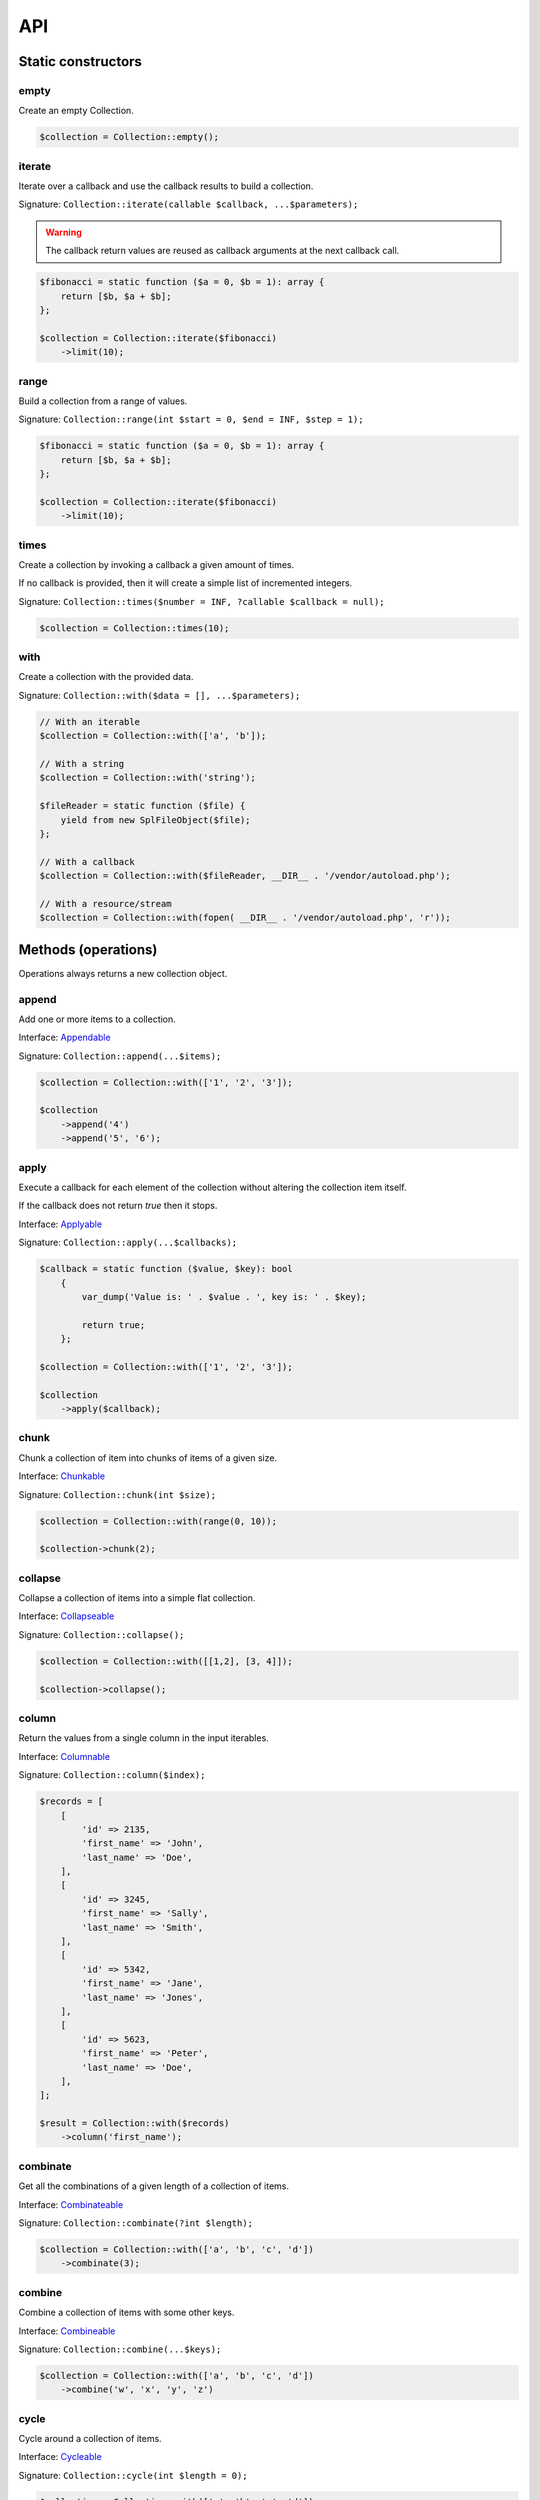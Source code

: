 API
===

Static constructors
-------------------

empty
~~~~~

Create an empty Collection.

.. code-block:: php

    $collection = Collection::empty();

iterate
~~~~~~~

Iterate over a callback and use the callback results to build a collection.

Signature: ``Collection::iterate(callable $callback, ...$parameters);``

.. warning:: The callback return values are reused as callback arguments at the next callback call.

.. code-block:: php

    $fibonacci = static function ($a = 0, $b = 1): array {
        return [$b, $a + $b];
    };

    $collection = Collection::iterate($fibonacci)
        ->limit(10);

range
~~~~~

Build a collection from a range of values.

Signature: ``Collection::range(int $start = 0, $end = INF, $step = 1);``

.. code-block:: php

    $fibonacci = static function ($a = 0, $b = 1): array {
        return [$b, $a + $b];
    };

    $collection = Collection::iterate($fibonacci)
        ->limit(10);

times
~~~~~

Create a collection by invoking a callback a given amount of times.

If no callback is provided, then it will create a simple list of incremented integers.

Signature: ``Collection::times($number = INF, ?callable $callback = null);``

.. code-block:: php

    $collection = Collection::times(10);

with
~~~~

Create a collection with the provided data.

Signature: ``Collection::with($data = [], ...$parameters);``

.. code-block:: php

    // With an iterable
    $collection = Collection::with(['a', 'b']);

    // With a string
    $collection = Collection::with('string');

    $fileReader = static function ($file) {
        yield from new SplFileObject($file);
    };

    // With a callback
    $collection = Collection::with($fileReader, __DIR__ . '/vendor/autoload.php');

    // With a resource/stream
    $collection = Collection::with(fopen( __DIR__ . '/vendor/autoload.php', 'r'));


Methods (operations)
--------------------

Operations always returns a new collection object.

append
~~~~~~

Add one or more items to a collection.

Interface: `Appendable`_

Signature: ``Collection::append(...$items);``

.. code-block:: php

    $collection = Collection::with(['1', '2', '3']);

    $collection
        ->append('4')
        ->append('5', '6');

apply
~~~~~

Execute a callback for each element of the collection without
altering the collection item itself.

If the callback does not return `true` then it stops.

Interface: `Applyable`_

Signature: ``Collection::apply(...$callbacks);``

.. code-block:: php

    $callback = static function ($value, $key): bool
        {
            var_dump('Value is: ' . $value . ', key is: ' . $key);

            return true;
        };

    $collection = Collection::with(['1', '2', '3']);

    $collection
        ->apply($callback);

chunk
~~~~~

Chunk a collection of item into chunks of items of a given size.

Interface: `Chunkable`_

Signature: ``Collection::chunk(int $size);``

.. code-block:: php

    $collection = Collection::with(range(0, 10));

    $collection->chunk(2);

collapse
~~~~~~~~

Collapse a collection of items into a simple flat collection.

Interface: `Collapseable`_

Signature: ``Collection::collapse();``

.. code-block:: php

    $collection = Collection::with([[1,2], [3, 4]]);

    $collection->collapse();

column
~~~~~~

Return the values from a single column in the input iterables.

Interface: `Columnable`_

Signature: ``Collection::column($index);``

.. code-block:: php

    $records = [
        [
            'id' => 2135,
            'first_name' => 'John',
            'last_name' => 'Doe',
        ],
        [
            'id' => 3245,
            'first_name' => 'Sally',
            'last_name' => 'Smith',
        ],
        [
            'id' => 5342,
            'first_name' => 'Jane',
            'last_name' => 'Jones',
        ],
        [
            'id' => 5623,
            'first_name' => 'Peter',
            'last_name' => 'Doe',
        ],
    ];

    $result = Collection::with($records)
        ->column('first_name');

combinate
~~~~~~~~~

Get all the combinations of a given length of a collection of items.

Interface: `Combinateable`_

Signature: ``Collection::combinate(?int $length);``

.. code-block:: php

    $collection = Collection::with(['a', 'b', 'c', 'd'])
        ->combinate(3);

combine
~~~~~~~

Combine a collection of items with some other keys.

Interface: `Combineable`_

Signature: ``Collection::combine(...$keys);``

.. code-block:: php

    $collection = Collection::with(['a', 'b', 'c', 'd'])
        ->combine('w', 'x', 'y', 'z')

cycle
~~~~~

Cycle around a collection of items.

Interface: `Cycleable`_

Signature: ``Collection::cycle(int $length = 0);``

.. code-block:: php

    $collection = Collection::with(['a', 'b', 'c', 'd'])
        ->cycle(10)

distinct
~~~~~~~~

Remove duplicated values from a collection.

Interface: `Distinctable`_

Signature: ``Collection::distinct();``

.. code-block:: php

    $collection = Collection::with(['a', 'b', 'c', 'd', 'a'])
        ->distinct()

explode
~~~~~~~

Explode a collection into subsets based on a given value.

Interface: `Explodeable`_

Signature: ``Collection::explode(...$items);``

.. code-block:: php

    $string = 'I am just a random piece of text.';

    $collection = Collection::with($string)
        ->explode('o');

filter
~~~~~~

Filter collection items based on one or more callbacks.

Interface: `Filterable`_

Signature: ``Collection::filter(callable ...$callbacks);``

.. code-block:: php

    $callback = static function($value): bool {
        return 0 === $value % 3;
    };

    $collection = Collection::with(range(1, 100))
        ->filter($callback);

flatten
~~~~~~~

Flatten a collection of items into a simple flat collection.

Interface: `Flattenable`_

Signature: ``Collection::flatten(int $depth = PHP_INT_MAX);``

.. code-block:: php

    $collection = Collection::with([0, [1, 2], [3, [4, [5, 6]]]])
        ->flatten();

flip
~~~~

Flip keys and items in a collection.

Interface: `Flipable`_

Signature: ``Collection::flip(int $depth = PHP_INT_MAX);``

.. code-block:: php

    $collection = Collection::with(['a', 'b', 'c', 'a'])
        ->flip();

.. tip:: array_flip() and Collection::flip() can behave different, check the following examples.

When using regular arrays, `array_flip()`_ can be used to remove duplicates (dedup-licate an array).

.. code-block:: php

    $dedupArray = array_flip(array_flip(['a', 'b', 'c', 'd', 'a']));

This example will return ``['a', 'b', 'c', 'd']``.

However, when using a collection:

.. code-block:: php

    $dedupCollection = Collection::with(['a', 'b', 'c', 'd', 'a'])
        ->flip()
        ->flip()
        ->all();

This example will return ``['a', 'b', 'c', 'd', 'a']``.

forget
~~~~~~

Remove items having specific keys.

Interface: `Forgetable`_

Signature: ``Collection::forget(...$keys);``

.. code-block:: php

    $collection = Collection::with(range('a', 'z'))
        ->forget(5, 6, 10, 15);

frequency
~~~~~~~~~

Calculate the frequency of the values, frequencies are stored in keys.

Values can be anything (object, scalar, ... ).

Interface: `Frequencyable`_

Signature: ``Collection::frequency();``

.. code-block:: php

    $collection = Collection::with(['a', 'b', 'c', 'b', 'c', 'c')
        ->frequency()
        ->all(); // [1 => 'a', 2 => 'b', 3 => 'c'];

intersperse
~~~~~~~~~~~

Insert a given value at every n element of a collection and indices are not preserved.

Interface: `Intersperseable`_

Signature: ``Collection::intersperse($element, int $every = 1, int $startAt = 0);``

.. code-block:: php

    $collection = Collection::with(range('a', 'z'))
        ->intersperse('foo', 3);

keys
~~~~

Get the keys of the items.

Interface: `Keysable`_

Signature: ``Collection::keys();``

.. code-block:: php

    $collection = Collection::with(range('a', 'z'))
        ->keys();

limit
~~~~~

Limit the amount of values in the collection.

Interface: `Limitable`_

Signature: ``Collection::limit(int $limit);``

.. code-block:: php

    $fibonacci = static function ($a = 0, $b = 1): array {
        return [$b, $a + $b];
    };

    $collection = Collection::iterate($fibonacci)
        ->limit(10);

loop
~~~~

Loop over the values of the collection indefinitely, in a cyclic way.

Interface: `Loopable`_

Signature: ``Collection::loop();``

.. code-block:: php

    $diceData = range(1, 6);

    // Simulate a dice throw.
    $randomDiceValue = Collection::with($data)
        ->loop()
        ->limit(random_int(0, 1000))
        ->last();

map
~~~

Apply one or more supplied callbacks to every item of a collection and use the return value.

.. warning:: Unlike the Collection::walk() operation, keys are not preserved!

Interface: `Mapable`_

Signature: ``Collection::map(callable ...$callbacks);``

.. code-block:: php

    $mapper = static function($value, $key) {
        return $value * 2;
    };

    $collection = Collection::with(range(1, 100))
        ->map($mapper);

merge
~~~~~

Merge one or more collection of items onto a collection.

Interface: `Mergeable`_

Signature: ``Collection::merge(...$sources);``

.. code-block:: php

    $collection = Collection::with(range(1, 10))
        ->merge(['a', 'b', 'c'])

normalize
~~~~~~~~~

Replace, reorder and use numeric keys on a collection.

Interface: `Normalizeable`_

Signature: ``Collection::normalize();``

.. code-block:: php

    $collection = Collection::with(['a' => 'a', 'b' => 'b', 'c' => 'c'])
        ->normalize();

nth
~~~

Get every n-th element of a collection.

Interface: `Nthable`_

Signature: ``Collection::nth(int $step, int $offset = 0);``

.. code-block:: php

    $collection = Collection::with(range(10, 100))
        ->nth(3);

only
~~~~

Get items having corresponding given keys.

Interface: `Onlyable`_

Signature: ``Collection::only(...$keys);``

.. code-block:: php

    $collection = Collection::with(range(10, 100))
        ->only(3, 10, 'a', 9);

pad
~~~

Pad a collection to the given length with a given value.

Interface: `Padable`_

Signature: ``Collection::pad(int $size, $value);``

.. code-block:: php

    $collection = Collection::with(range(1, 5))
        ->pad(10, 'foo');

permutate
~~~~~~~~~

Find all the permutations of a collection.

Interface: `Permutateable`_

Signature: ``Collection::permutate(int $size, $value);``

.. code-block:: php

    $collection = Collection::with(['hello', 'how', 'are', 'you'])
        ->permutate();

pluck
~~~~~

Retrieves all of the values of a collection for a given key.

Interface: `Pluckable`_

Signature: ``Collection::pluck($pluck, $default = null);``

.. code-block:: php

    $fibonacci = static function ($a = 0, $b = 1): array {
        return [$b, $a + $b];
    };

    $collection = Collection::iterate($fibonacci)
        ->limit(10)
        ->pluck(0);

prepend
~~~~~~~

Push an item onto the beginning of the collection.

Interface: `Prependable`_

Signature: ``Collection::prepend(...$items);``

.. code-block:: php

    $collection = Collection::with(['4', '5', '6'])
        ->prepend('1', '2', '3');

product
~~~~~~~

Get the the cartesian product of items of a collection.

Interface: `Productable`_

Signature: ``Collection::product(iterable ...$iterables);``

.. code-block:: php

    $collection = Collection::with(['4', '5', '6'])
        ->product(['1', '2', '3'], ['a', 'b'], ['foo', 'bar']);

reduction
~~~~~~~~~

Reduce a collection of items through a given callback.

Interface: `Reductionable`_

Signature: ``Collection::reduction(callable $callback, $initial = null);``

.. code-block:: php

    $multiplication = static function ($value1, $value2) {
        return $value1 * $value2;
    };

    $addition = static function ($value1, $value2) {
        return $value1 + $value2;
    };

    $fact = static function (int $number) use ($multiplication) {
        return Collection::range(1, $number + 1)
            ->reduce(
                $multiplication,
                1
            );
    };

    $e = static function (int $value) use ($fact): float {
        return $value / $fact($value);
    };

    $number_e_approximation = Collection::times()
        ->map($e)
        ->limit(10)
        ->reduction($addition);

reverse
~~~~~~~

Reverse order items of a collection.

Interface: `Reverseable`_

Signature: ``Collection::reverse();``

.. code-block:: php

    $collection = Collection::with(['a', 'b', 'c'])
        ->reverse();

rsample
~~~~~~~

Work in progress... sorry.


scale
~~~~~

Scale/normalize values.

Interface: `Scaleable`_

Signature: ``Collection::scale(float $lowerBound, float $upperBound, ?float $wantedLowerBound = null, ?float $wantedUpperBound = null, ?float $base = null);``

.. code-block:: php

    $collection = Collection::range(0, 10, 2)
        ->scale(0, 10);

    $collection = Collection::range(0, 10, 2)
        ->scale(0, 10, 5, 15, 3);

since
~~~~~

Skip items until callback is met.

Interface: `Sinceable`_

Signature: ``Collection::since(callable ...$callbacks);``

.. code-block:: php

    // Parse the composer.json of a package and get the require-dev dependencies.
    $collection = Collection::with(fopen(__DIR__ . '/composer.json', 'rb'))
        // Group items when EOL character is found.
        ->split(
            static function (string $character): bool {
                return "\n" === $character;
            }
        )
        // Implode characters to create a line string
        ->map(
            static function (array $characters): string {
                return implode('', $characters);
            }
        )
        // Skip items until the string "require-dev" is found.
        ->since(
            static function ($line) {
                return false !== strpos($line, 'require-dev');
            }
        )
        // Skip items after the string "}" is found.
        ->until(
            static function ($line) {
                return false !== strpos($line, '}');
            }
        )
        // Re-index the keys
        ->normalize()
        // Filter out the first line and the last line.
        ->filter(
            static function ($line, $index) {
                return 0 !== $index;
            },
            static function ($line) {
                return false === strpos($line, '}');
            }
        )
        // Trim remaining results and explode the string on ':'.
        ->map(
            static function ($line) {
                return trim($line);
            },
            static function ($line) {
                return explode(':', $line);
            }
        )
        // Take the first item.
        ->pluck(0)
        // Convert to array.
        ->all();

        print_r($collection);

skip
~~~~

Skip the n items of a collection.

Interface: `Skipable`_

Signature: ``Collection::skip(int ...$counts);``

.. code-block:: php

    $collection = Collection::with(range(10, 20))
        ->skip(2);

slice
~~~~~

Get a slice of a collection.

Interface: `Sliceable`_

Signature: ``Collection::slice(int $offset, ?int $length = null);``

.. code-block:: php

    $collection = Collection::with(range('a', 'z'))
        ->slice(5, 5);

sort
~~~~

Sort a collection using a callback.

If no callback is provided, it will sort using natural order.

Interface: `Sortable`_

Signature: ``Collection::sort(?callable $callback = null);``

.. code-block:: php

    $collection = Collection::with(['z', 'y', 'x'])
        ->sort();

split
~~~~~

Split a collection using a callback.

Interface: `Splitable`_

Signature: ``Collection::split(callable ...$callbacks);``

.. code-block:: php

    $splitter = static function ($value, $key) {
        return 0 === $value % 3;
    };

    $collection = Collection::with(range(0, 20))
        ->split($splitter);

tail
~~~~

Get last collection items of a collection.

Interface: `Tailable`_

Signature: ``Collection::tail(int $length = 1);``

.. code-block:: php

    $collection = Collection::with(['a', 'b', 'c'])
        ->tail(2);

transpose
~~~~~~~~~

Matrix transposition.

Interface: `Transposeable`_

Signature: ``Collection::transpose();``

.. code-block:: php

    $records = [
        [
            'id' => 2135,
            'first_name' => 'John',
            'last_name' => 'Doe',
        ],
        [
            'id' => 3245,
            'first_name' => 'Sally',
            'last_name' => 'Smith',
        ],
        [
            'id' => 5342,
            'first_name' => 'Jane',
            'last_name' => 'Jones',
        ],
        [
            'id' => 5623,
            'first_name' => 'Peter',
            'last_name' => 'Doe',
        ],
    ];

    $result = Collection::with($records)
        ->transpose();

until
~~~~~

Limit a collection using a callback.

Interface: `Untilable`_

Signature: ``Collection::until(callable ...$callbacks);``

.. code-block:: php

    // The Collatz conjecture (https://en.wikipedia.org/wiki/Collatz_conjecture)
    $collatz = static function (int $value): int
    {
        return 0 === $value % 2 ?
            $value / 2:
            $value * 3 + 1;
    };

    $collection = Collection::iterate($collatz, 10)
        ->until(static function ($number): bool {
            return 1 === $number;
        });

walk
~~~~

Apply one or more supplied callbacks to every item of a collection and use the return value.

.. warning:: Unlike the Collection::map() operation, keys are preserved!

Interface: `Walkable`_

Signature: ``Collection::walk(callable ...$callbacks);``

.. code-block:: php

    $walker = static function($value, $key) {
        return $value * 2;
    };

    $collection = Collection::with(range(10, 20))
        ->walk($walker);

window
~~~~~~

Loop the collection by yielding a specific window of data of a given length.

Interface: `Windowable`_

Signature: ``Collection::window(int ...$length);``

.. code-block:: php

     $data = range('a', 'z');

     $collection = Collection::with($data)
        ->window(2, 3)
        ->all();

zip
~~~

Zip a collection together with one or more iterables.

Interface: `Zipable`_

Signature: ``Collection::zip(iterable ...$iterables);``

.. code-block:: php

    $even = Collection::range(0, INF, 2);
    $odd = Collection::range(1, INF, 2);

    $positiveIntegers = Collection::with($even)
        ->zip($odd)
        ->limit(100)
        ->flatten();

Methods (transformations)
-------------------------

Transformations might returns something different from a collection.

all
~~~

Interface: `Allable`_

contains
~~~~~~~~

Interface: `Containsable`_

falsy
~~~~~

Interface: `Falsyable`_

first
~~~~~

Interface: `Firstable`_

foldLeft
~~~~~~~~

Interface: `FoldLeftable`_

foldRight
~~~~~~~~~

Interface: `FoldRightable`_

get
~~~

Interface: `Getable`_

implode
~~~~~~~

Interface: `Implodeable`_

last
~~~~

Interface: `Lastable`_

nullsy
~~~~~~

Interface: `Nullsyable`_

reduce
~~~~~~

Interface: `Reduceable`_

run
~~~

Interface: `Runable`_

transform
~~~~~~~~~

Interface: `Transformable`_

truthy
~~~~~~

Interface: `Truthyable`_

.. _Allable: https://github.com/loophp/collection/blob/master/src/Contract/Transformation/Allable.php
.. _Appendable: https://github.com/loophp/collection/blob/master/src/Contract/Operation/Appendable.php
.. _Applyable: https://github.com/loophp/collection/blob/master/src/Contract/Operation/Applyable.php
.. _Chunkable: https://github.com/loophp/collection/blob/master/src/Contract/Operation/Chunkable.php
.. _Collapseable: https://github.com/loophp/collection/blob/master/src/Contract/Operation/Collapseable.php
.. _Columnable: https://github.com/loophp/collection/blob/master/src/Contract/Operation/Columnable.php
.. _Combinateable: https://github.com/loophp/collection/blob/master/src/Contract/Operation/Combinateable.php
.. _Combineable: https://github.com/loophp/collection/blob/master/src/Contract/Operation/Combineable.php
.. _Containsable: https://github.com/loophp/collection/blob/master/src/Contract/Transformation/Containsable.php
.. _Cycleable: https://github.com/loophp/collection/blob/master/src/Contract/Operation/Cycleable.php
.. _Distinctable: https://github.com/loophp/collection/blob/master/src/Contract/Operation/Distinctable.php
.. _Explodeable: https://github.com/loophp/collection/blob/master/src/Contract/Operation/Explodeable.php
.. _Falsyable: https://github.com/loophp/collection/blob/master/src/Contract/Transformation/Falsyable.php
.. _Filterable: https://github.com/loophp/collection/blob/master/src/Contract/Operation/Filterable.php
.. _Firstable: https://github.com/loophp/collection/blob/master/src/Contract/Transformation/Firstable.php
.. _Flattenable: https://github.com/loophp/collection/blob/master/src/Contract/Operation/Flattenable.php
.. _Flipable: https://github.com/loophp/collection/blob/master/src/Contract/Operation/Flipable.php
.. _array_flip(): https://php.net/array_flip
.. _FoldLeftable: https://github.com/loophp/collection/blob/master/src/Contract/Transformation/FoldLeftable.php
.. _FoldRightable: https://github.com/loophp/collection/blob/master/src/Contract/Transformation/FoldRightable.php
.. _Forgetable: https://github.com/loophp/collection/blob/master/src/Contract/Operation/Forgetable.php
.. _Frequencyable: https://github.com/loophp/collection/blob/master/src/Contract/Operation/Frequencyable.php
.. _Getable: https://github.com/loophp/collection/blob/master/src/Contract/Transformation/Getable.php
.. _Implodeable: https://github.com/loophp/collection/blob/master/src/Contract/Transformation/Implodeable.php
.. _Intersperseable: https://github.com/loophp/collection/blob/master/src/Contract/Operation/Intersperseable.php
.. _Keysable: https://github.com/loophp/collection/blob/master/src/Contract/Operation/Keysable.php
.. _Lastable: https://github.com/loophp/collection/blob/master/src/Contract/Tranformation/Lastable.php
.. _Limitable: https://github.com/loophp/collection/blob/master/src/Contract/Operation/Limitable.php
.. _Loopable: https://github.com/loophp/collection/blob/master/src/Contract/Operation/Loopable.php
.. _Mapable: https://github.com/loophp/collection/blob/master/src/Contract/Operation/Mapable.php
.. _Mergeable: https://github.com/loophp/collection/blob/master/src/Contract/Operation/Mergeable.php
.. _Normalizeable: https://github.com/loophp/collection/blob/master/src/Contract/Operation/Normalizeable.php
.. _Nthable: https://github.com/loophp/collection/blob/master/src/Contract/Operation/Nthable.php
.. _Nullsyable: https://github.com/loophp/collection/blob/master/src/Contract/Transformation/Nullsyable.php
.. _Onlyable: https://github.com/loophp/collection/blob/master/src/Contract/Operation/Onlyable.php
.. _Padable: https://github.com/loophp/collection/blob/master/src/Contract/Operation/Padable.php
.. _Permutateable: https://github.com/loophp/collection/blob/master/src/Contract/Operation/Permutateable.php
.. _Pluckable: https://github.com/loophp/collection/blob/master/src/Contract/Operation/Pluckable.php
.. _Prependable: https://github.com/loophp/collection/blob/master/src/Contract/Operation/Prependable.php
.. _Productable: https://github.com/loophp/collection/blob/master/src/Contract/Operation/Productable.php
.. _Reduceable: https://github.com/loophp/collection/blob/master/src/Contract/Transformation/Reduceable.php
.. _Reductionable: https://github.com/loophp/collection/blob/master/src/Contract/Operation/Reductionable.php
.. _Reverseable: https://github.com/loophp/collection/blob/master/src/Contract/Operation/Reverseable.php
.. _Runable: https://github.com/loophp/collection/blob/master/src/Contract/Transformation/Runable.php
.. _Scaleable: https://github.com/loophp/collection/blob/master/src/Contract/Operation/Scaleable.php
.. _Skipable: https://github.com/loophp/collection/blob/master/src/Contract/Operation/Skipable.php
.. _Sinceable: https://github.com/loophp/collection/blob/master/src/Contract/Operation/Sinceable.php
.. _Sliceable: https://github.com/loophp/collection/blob/master/src/Contract/Operation/Sliceable.php
.. _Sortable: https://github.com/loophp/collection/blob/master/src/Contract/Operation/Sortable.php
.. _Splitable: https://github.com/loophp/collection/blob/master/src/Contract/Operation/Splitable.php
.. _Tailable: https://github.com/loophp/collection/blob/master/src/Contract/Operation/Tailable.php
.. _Transformable: https://github.com/loophp/collection/blob/master/src/Contract/Transformation/Transformable.php
.. _Transposeable: https://github.com/loophp/collection/blob/master/src/Contract/Operation/Transposeable.php
.. _Truthyable: https://github.com/loophp/collection/blob/master/src/Contract/Transformation/Truthyable.php
.. _Untilable: https://github.com/loophp/collection/blob/master/src/Contract/Operation/Untilable.php
.. _Walkable: https://github.com/loophp/collection/blob/master/src/Contract/Operation/Walkable.php
.. _Windowable: https://github.com/loophp/collection/blob/master/src/Contract/Operation/Windowable.php
.. _Zipable: https://github.com/loophp/collection/blob/master/src/Contract/Operation/Zipable.php
